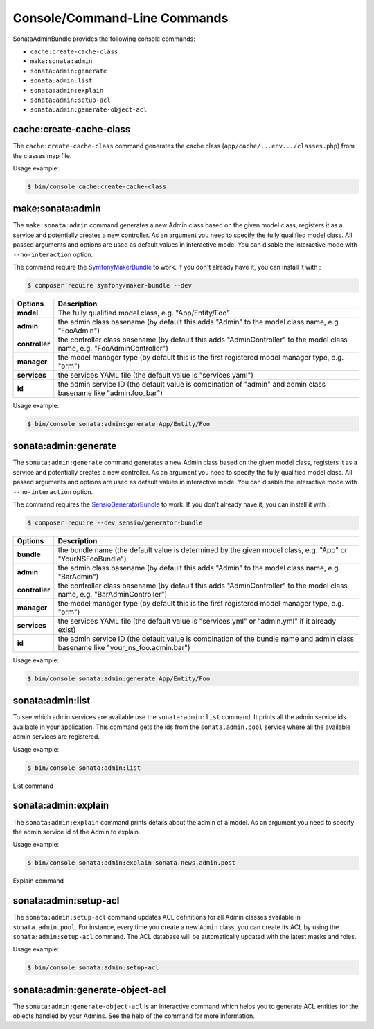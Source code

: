 Console/Command-Line Commands
=============================

SonataAdminBundle provides the following console commands:

* ``cache:create-cache-class``
* ``make:sonata:admin``
* ``sonata:admin:generate``
* ``sonata:admin:list``
* ``sonata:admin:explain``
* ``sonata:admin:setup-acl``
* ``sonata:admin:generate-object-acl``

cache:create-cache-class
------------------------

The ``cache:create-cache-class`` command generates the cache class
(``app/cache/...env.../classes.php``) from the classes.map file.

Usage example:

.. code-block:: bash

    $ bin/console cache:create-cache-class

make:sonata:admin
-----------------

The ``make:sonata:admin`` command generates a new Admin class based on the given model
class, registers it as a service and potentially creates a new controller.
As an argument you need to specify the fully qualified model class.
All passed arguments and options are used as default values in interactive mode.
You can disable the interactive mode with ``--no-interaction`` option.

The command require the  SymfonyMakerBundle_ to work. If you don't already have it, you can install it with :

.. code-block:: bash

    $ composer require symfony/maker-bundle --dev

===============   ===============================================================================================================================
Options           Description
===============   ===============================================================================================================================
 **model**        The fully qualified model class, e.g. "App/Entity/Foo"
 **admin**        the admin class basename (by default this adds "Admin" to the model class name, e.g. "FooAdmin")
 **controller**   the controller class basename (by default this adds "AdminController" to the model class name, e.g. "FooAdminController")
 **manager**      the model manager type (by default this is the first registered model manager type, e.g. "orm")
 **services**     the services YAML file (the default value is "services.yaml")
 **id**           the admin service ID (the default value is combination of "admin" and admin class basename like "admin.foo_bar")
===============   ===============================================================================================================================

Usage example:

.. code-block:: bash

    $ bin/console sonata:admin:generate App/Entity/Foo

sonata:admin:generate
---------------------

The ``sonata:admin:generate`` command generates a new Admin class based on the given model
class, registers it as a service and potentially creates a new controller.
As an argument you need to specify the fully qualified model class.
All passed arguments and options are used as default values in interactive mode.
You can disable the interactive mode with ``--no-interaction`` option.

The command requires the SensioGeneratorBundle_ to work. If you don't already have it, you can install it with :

.. code-block:: bash

    $ composer require --dev sensio/generator-bundle

===============   ===============================================================================================================================
Options           Description
===============   ===============================================================================================================================
 **bundle**       the bundle name (the default value is determined by the given model class, e.g. "App" or "YourNSFooBundle")
 **admin**        the admin class basename (by default this adds "Admin" to the model class name, e.g. "BarAdmin")
 **controller**   the controller class basename (by default this adds "AdminController" to the model class name, e.g. "BarAdminController")
 **manager**      the model manager type (by default this is the first registered model manager type, e.g. "orm")
 **services**     the services YAML file (the default value is "services.yml" or "admin.yml" if it already exist)
 **id**           the admin service ID (the default value is combination of the bundle name and admin class basename like "your_ns_foo.admin.bar")
===============   ===============================================================================================================================

Usage example:

.. code-block:: bash

    $ bin/console sonata:admin:generate App/Entity/Foo

sonata:admin:list
-----------------

To see which admin services are available use the ``sonata:admin:list`` command.
It prints all the admin service ids available in your application. This command
gets the ids from the ``sonata.admin.pool`` service where all the available admin
services are registered.

Usage example:

.. code-block:: bash

    $ bin/console sonata:admin:list


.. figure:: ../images/console_admin_list.png
   :align: center
   :alt: List command
   :width: 700px

   List command

sonata:admin:explain
--------------------

The ``sonata:admin:explain`` command prints details about the admin of a model.
As an argument you need to specify the admin service id of the Admin to explain.

Usage example:

.. code-block:: bash

    $ bin/console sonata:admin:explain sonata.news.admin.post

.. figure:: ../images/console_admin_explain.png
   :align: center
   :alt: Explain command
   :width: 700px

   Explain command

sonata:admin:setup-acl
----------------------

The ``sonata:admin:setup-acl`` command updates ACL definitions for all Admin
classes available in ``sonata.admin.pool``. For instance, every time you create a
new ``Admin`` class, you can create its ACL by using the ``sonata:admin:setup-acl``
command. The ACL database will be automatically updated with the latest masks
and roles.

Usage example:

.. code-block:: bash

    $ bin/console sonata:admin:setup-acl

sonata:admin:generate-object-acl
--------------------------------

The ``sonata:admin:generate-object-acl`` is an interactive command which helps
you to generate ACL entities for the objects handled by your Admins. See the help
of the command for more information.

.. _SensioGeneratorBundle: http://symfony.com/doc/current/bundles/SensioGeneratorBundle/index.html
.. _SymfonyMakerBundle: https://symfony.com/doc/current/bundles/SymfonyMakerBundle/index.html
